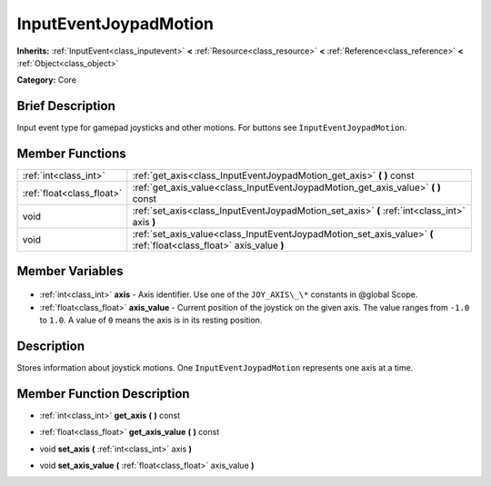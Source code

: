.. Generated automatically by doc/tools/makerst.py in Godot's source tree.
.. DO NOT EDIT THIS FILE, but the InputEventJoypadMotion.xml source instead.
.. The source is found in doc/classes or modules/<name>/doc_classes.

.. _class_InputEventJoypadMotion:

InputEventJoypadMotion
======================

**Inherits:** :ref:`InputEvent<class_inputevent>` **<** :ref:`Resource<class_resource>` **<** :ref:`Reference<class_reference>` **<** :ref:`Object<class_object>`

**Category:** Core

Brief Description
-----------------

Input event type for gamepad joysticks and other motions. For buttons see ``InputEventJoypadMotion``.

Member Functions
----------------

+----------------------------+---------------------------------------------------------------------------------------------------------------------+
| :ref:`int<class_int>`      | :ref:`get_axis<class_InputEventJoypadMotion_get_axis>` **(** **)** const                                            |
+----------------------------+---------------------------------------------------------------------------------------------------------------------+
| :ref:`float<class_float>`  | :ref:`get_axis_value<class_InputEventJoypadMotion_get_axis_value>` **(** **)** const                                |
+----------------------------+---------------------------------------------------------------------------------------------------------------------+
| void                       | :ref:`set_axis<class_InputEventJoypadMotion_set_axis>` **(** :ref:`int<class_int>` axis **)**                       |
+----------------------------+---------------------------------------------------------------------------------------------------------------------+
| void                       | :ref:`set_axis_value<class_InputEventJoypadMotion_set_axis_value>` **(** :ref:`float<class_float>` axis_value **)** |
+----------------------------+---------------------------------------------------------------------------------------------------------------------+

Member Variables
----------------

  .. _class_InputEventJoypadMotion_axis:

- :ref:`int<class_int>` **axis** - Axis identifier. Use one of the ``JOY_AXIS\_\*`` constants in @global Scope.

  .. _class_InputEventJoypadMotion_axis_value:

- :ref:`float<class_float>` **axis_value** - Current position of the joystick on the given axis. The value ranges from ``-1.0`` to ``1.0``. A value of ``0`` means the axis is in its resting position.


Description
-----------

Stores information about joystick motions. One ``InputEventJoypadMotion`` represents one axis at a time.

Member Function Description
---------------------------

.. _class_InputEventJoypadMotion_get_axis:

- :ref:`int<class_int>` **get_axis** **(** **)** const

.. _class_InputEventJoypadMotion_get_axis_value:

- :ref:`float<class_float>` **get_axis_value** **(** **)** const

.. _class_InputEventJoypadMotion_set_axis:

- void **set_axis** **(** :ref:`int<class_int>` axis **)**

.. _class_InputEventJoypadMotion_set_axis_value:

- void **set_axis_value** **(** :ref:`float<class_float>` axis_value **)**


